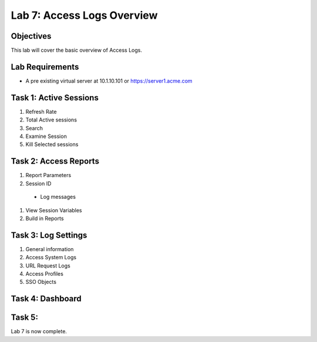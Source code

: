 Lab 7: Access Logs Overview
=============================================

Objectives
----------

This lab will cover the basic overview of Access Logs.

Lab Requirements
----------------

-  A pre existing virtual server at 10.1.10.101 or https://server1.acme.com

Task 1: Active Sessions
---------------------------------------

#. Refresh Rate

#. Total Active sessions

#. Search

#. Examine Session

#. Kill Selected sessions



Task 2: Access Reports
--------------------------------------

#. Report Parameters

#. Session ID
  - Log messages

#. View Session Variables

#. Build in Reports


Task 3: Log Settings
--------------------------------------------------

#. General information

#. Access System Logs

#. URL Request Logs

#. Access Profiles

#. SSO Objects


Task 4: Dashboard
------------------



Task 5:
----------------------------


Lab 7 is now complete.

.. |image1| image:: media/001.png
.. |image2| image:: media/002.png
.. |image3| image:: media/003.png
.. |image4| image:: media/004.png
.. |image5| image:: media/005.png
.. |image6| image:: media/006.png
.. |image7| image:: media/007.png
.. |image8| image:: media/008.png
.. |image9| image:: media/009.png
.. |image10| image:: media/010.png
.. |image11| image:: media/011.png
.. |image12| image:: media/012.png
.. |image13| image:: media/013.png
.. |image14| image:: media/014.png
.. |image15| image:: media/015.png
.. |image16| image:: media/016.png
.. |image17| image:: media/017.png
.. |image18| image:: media/018.png
.. |image19| image:: media/019.png
.. |image20| image:: media/020.png
.. |image21| image:: media/021.png

